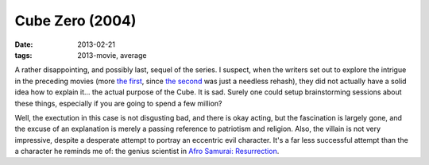 Cube Zero (2004)
================

:date: 2013-02-21
:tags: 2013-movie, average



A rather disappointing, and possibly last, sequel of the series. I
suspect, when the writers set out to explore the intrigue in the
preceding movies (more `the first`_, since `the second`_ was just a
needless rehash), they did not actually have a solid idea how to explain
it... the actual purpose of the Cube. It is sad. Surely one could setup
brainstorming sessions about these things, especially if you are going
to spend a few million?

Well, the exectution in this case is not disgusting bad, and there is
okay acting, but the fascination is largely gone, and the excuse of an
explanation is merely a passing reference to patriotism and religion.
Also, the villain is not very impressive, despite a
desperate attempt to portray an eccentric evil character. It's a far less
successful attempt than the a character he reminds me of: the genius scientist
in `Afro Samurai: Resurrection`_.


.. _the first: http://movies.tshepang.net/cube-1997
.. _the second: http://movies.tshepang.net/cube-2-hypercube
.. _`Afro Samurai: Resurrection`: http://movies.tshepang.net/afro-samurai-resurrection-2009

